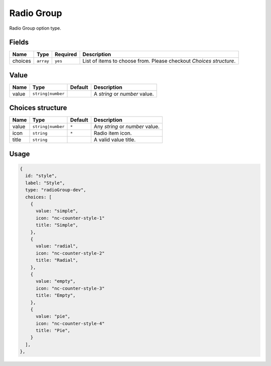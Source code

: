 Radio Group
===========

Radio Group option type.

Fields
------

+------------+-------------+---------------+----------------------------------------------------------------------------+
| **Name**   |  **Type**   | **Required**  | **Description**                                                            |
+============+=============+===============+============================================================================+
| choices    | ``array``   | ``yes``       | List of items to choose from. Please checkout *Choices structure*.         |
+------------+-------------+---------------+----------------------------------------------------------------------------+

Value
-----

+---------------+-------------------+-------------+---------------------------------------------------------------------+
| **Name**      |  **Type**         | **Default** | **Description**                                                     |
+===============+===================+=============+=====================================================================+
| value         | ``string|number`` |             | A `string` or `number` value.                                       |
+---------------+-------------------+-------------+---------------------------------------------------------------------+

Choices structure
-----------------

+---------------+-------------------+-------------+---------------------------------------------------------------------+
| **Name**      |  **Type**         | **Default** | **Description**                                                     |
+===============+===================+=============+=====================================================================+
| value         | ``string|number`` | ``*``       | Any `string` or `number` value.                                     |
+---------------+-------------------+-------------+---------------------------------------------------------------------+
| icon          | ``string``        | ``*``       |  Radio item icon.                                                   |
+---------------+-------------------+-------------+---------------------------------------------------------------------+
| title         | ``string``        |             |  A valid value title.                                               |
+---------------+-------------------+-------------+---------------------------------------------------------------------+

Usage
-----

.. code-block:: javascript

    {
      id: "style",
      label: "Style",
      type: "radioGroup-dev",
      choices: [
        {
          value: "simple",
          icon: "nc-counter-style-1"
          title: "Simple",
        },
        {
          value: "radial",
          icon: "nc-counter-style-2"
          title: "Radial",
        },
        {
          value: "empty",
          icon: "nc-counter-style-3"
          title: "Empty",
        },
        {
          value: "pie",
          icon: "nc-counter-style-4"
          title: "Pie",
        }
      ],
    },
